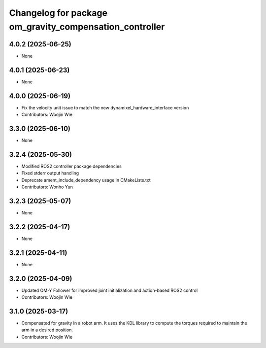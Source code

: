 ^^^^^^^^^^^^^^^^^^^^^^^^^^^^^^^^^^^^^^^^^^^^^^^^^^^^^^^^
Changelog for package om_gravity_compensation_controller
^^^^^^^^^^^^^^^^^^^^^^^^^^^^^^^^^^^^^^^^^^^^^^^^^^^^^^^^

4.0.2 (2025-06-25)
------------------
* None

4.0.1 (2025-06-23)
------------------
* None

4.0.0 (2025-06-19)
------------------
* Fix the velocity unit issue to match the new dynamixel_hardware_interface version
* Contributors: Woojin Wie

3.3.0 (2025-06-10)
------------------
* None

3.2.4 (2025-05-30)
------------------
* Modified ROS2 controller package dependencies
* Fixed stderr output handling
* Deprecate ament_include_dependency usage in CMakeLists.txt
* Contributors: Wonho Yun

3.2.3 (2025-05-07)
------------------
* None

3.2.2 (2025-04-17)
------------------
* None

3.2.1 (2025-04-11)
------------------
* None

3.2.0 (2025-04-09)
------------------
* Updated OM-Y Follower for improved joint initialization and action-based ROS2 control
* Contributors: Woojin Wie

3.1.0 (2025-03-17)
------------------
* Compensated for gravity in a robot arm. It uses the KDL library to compute the torques required to maintain the arm in a desired position.
* Contributors: Woojin Wie
